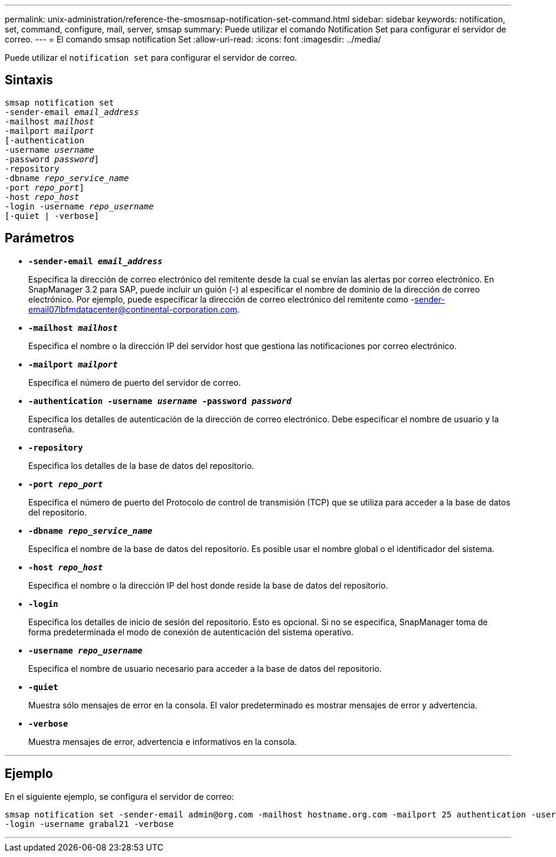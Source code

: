 ---
permalink: unix-administration/reference-the-smosmsap-notification-set-command.html 
sidebar: sidebar 
keywords: notification, set, command, configure, mail, server, smsap 
summary: Puede utilizar el comando Notification Set para configurar el servidor de correo. 
---
= El comando smsap notification Set
:allow-uri-read: 
:icons: font
:imagesdir: ../media/


[role="lead"]
Puede utilizar el `notification set` para configurar el servidor de correo.



== Sintaxis

[listing, subs="+macros"]
----
pass:quotes[smsap notification set
-sender-email _email_address_
-mailhost _mailhost_
-mailport _mailport_
[-authentication
-username _username_
-password _password_]]
pass:quotes[-repository
-dbname _repo_service_name_
-port _repo_port_]]
pass:quotes[-host _repo_host_
-login -username _repo_username_
[-quiet | -verbose]]

----


== Parámetros

* `*-sender-email _email_address_*`
+
Especifica la dirección de correo electrónico del remitente desde la cual se envían las alertas por correo electrónico. En SnapManager 3.2 para SAP, puede incluir un guión (-) al especificar el nombre de dominio de la dirección de correo electrónico. Por ejemplo, puede especificar la dirección de correo electrónico del remitente como -sender-email07lbfmdatacenter@continental-corporation.com.

* `*-mailhost _mailhost_*`
+
Especifica el nombre o la dirección IP del servidor host que gestiona las notificaciones por correo electrónico.

* `*-mailport _mailport_*`
+
Especifica el número de puerto del servidor de correo.

* `*-authentication -username _username_ -password _password_*`
+
Especifica los detalles de autenticación de la dirección de correo electrónico. Debe especificar el nombre de usuario y la contraseña.

* `*-repository*`
+
Especifica los detalles de la base de datos del repositorio.

* `*-port _repo_port_*`
+
Especifica el número de puerto del Protocolo de control de transmisión (TCP) que se utiliza para acceder a la base de datos del repositorio.

* `*-dbname _repo_service_name_*`
+
Especifica el nombre de la base de datos del repositorio. Es posible usar el nombre global o el identificador del sistema.

* `*-host _repo_host_*`
+
Especifica el nombre o la dirección IP del host donde reside la base de datos del repositorio.

* `*-login*`
+
Especifica los detalles de inicio de sesión del repositorio. Esto es opcional. Si no se especifica, SnapManager toma de forma predeterminada el modo de conexión de autenticación del sistema operativo.

* `*-username _repo_username_*`
+
Especifica el nombre de usuario necesario para acceder a la base de datos del repositorio.

* `*-quiet*`
+
Muestra sólo mensajes de error en la consola. El valor predeterminado es mostrar mensajes de error y advertencia.

* `*-verbose*`
+
Muestra mensajes de error, advertencia e informativos en la consola.



'''


== Ejemplo

En el siguiente ejemplo, se configura el servidor de correo:

[listing]
----
smsap notification set -sender-email admin@org.com -mailhost hostname.org.com -mailport 25 authentication -username davis -password davis -repository -port 1521 -dbname SMSAPREPO -host hotspur
-login -username grabal21 -verbose
----
'''